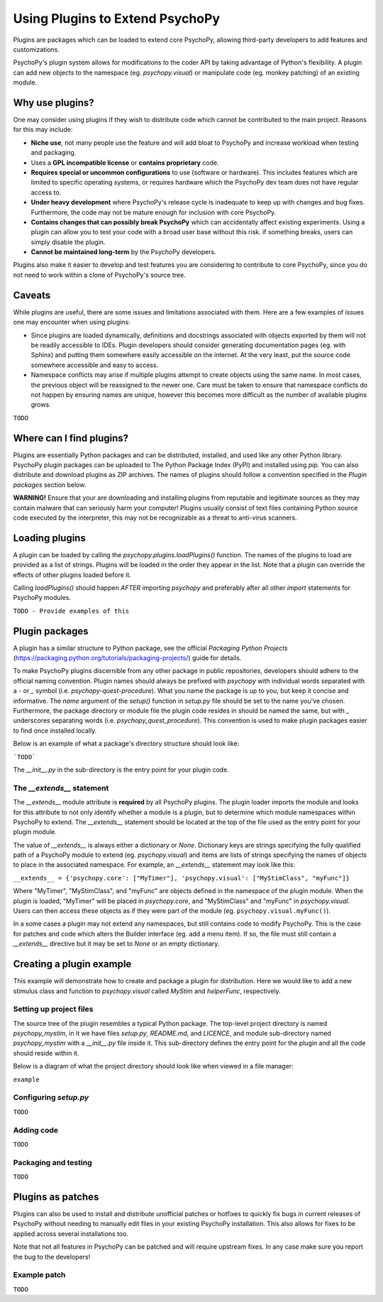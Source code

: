 .. _pluginGuide:

Using Plugins to Extend PsychoPy
================================

Plugins are packages which can be loaded to extend core PsychoPy, allowing
third-party developers to add features and customizations.

PsychoPy's plugin system allows for modifications to the coder API by taking
advantage of Python's flexibility. A plugin can add new objects to the namespace
(eg. `psychopy.visual`) or manipulate code (eg. monkey patching) of an existing
module.

Why use plugins?
----------------

One may consider using plugins if they wish to distribute code which cannot be
contributed to the main project. Reasons for this may include:

* **Niche use**, not many people use the feature and will add bloat to
  PsychoPy and increase workload when testing and packaging.
* Uses a **GPL incompatible license** or **contains proprietary** code.
* **Requires special or uncommon configurations** to use (software or hardware).
  This includes features which are limited to specific operating systems, or
  requires hardware which the PsychoPy dev team does not have regular access to.
* **Under heavy development** where PsychoPy's release cycle is inadequate to
  keep up with changes and bug fixes. Furthermore, the code may not be mature
  enough for inclusion with core PsychoPy.
* **Contains changes that can possibly break PsychoPy** which can accidentally
  affect existing experiments. Using a plugin can allow you to test your code
  with a broad user base without this risk. if something breaks, users can
  simply disable the plugin.
* **Cannot be maintained long-term** by the PsychoPy developers.

Plugins also make it easier to develop and test features you are considering
to contribute to core PsychoPy, since you do not need to work within a clone of
PsychoPy's source tree.

Caveats
-------

While plugins are useful, there are some issues and limitations associated with
them. Here are a few examples of issues one may encounter when using plugins:

* Since plugins are loaded dynamically, definitions and docstrings associated
  with objects exported by them will not be readily accessible to IDEs.
  Plugin developers should consider generating documentation pages (eg. with
  Sphinx) and putting them somewhere easily accessible on the internet. At the
  very least, put the source code somewhere accessible and easy to access.
* Namespace conflicts may arise if multiple plugins attempt to create objects
  using the same name. In most cases, the previous object will be reassigned to
  the newer one. Care must be taken to ensure that namespace conflicts do not
  happen by ensuring names are unique, however this becomes more difficult as
  the number of available plugins grows.

``TODO``

Where can I find plugins?
-------------------------

Plugins are essentially Python packages and can be distributed, installed, and
used like any other Python library. PsychoPy plugin packages can be uploaded to
The Python Package Index (PyPI) and installed using `pip`. You can also
distribute and download plugins as ZIP archives. The names of plugins should
follow a convention specified in the `Plugin packages` section below.

**WARNING!** Ensure that your are downloading and installing plugins from
reputable and legitimate sources as they may contain malware that can seriously
harm your computer! Plugins usually consist of text files containing Python
source code executed by the interpreter, this may not be recognizable as a threat
to anti-virus scanners.

Loading plugins
---------------

A plugin can be loaded by calling the `psychopy.plugins.loadPlugins()`
function. The names of the plugins to load are provided as a list of strings.
Plugins will be loaded in the order they appear in the list. Note that a plugin
can override the effects of other plugins loaded before it.

Calling `loadPlugins()` should happen *AFTER* importing `psychopy` and preferably
after all other `import` statements for PsychoPy modules.

``TODO - Provide examples of this``

Plugin packages
---------------

A plugin has a similar structure to Python package, see the official `Packaging
Python Projects` (https://packaging.python.org/tutorials/packaging-projects/)
guide for details.

To make PsychoPy plugins discernible from any other package in public
repositories, developers should adhere to the official naming convention. Plugin
names should always be prefixed with `psychopy` with individual words separated
with a `-` or `_` symbol (i.e. `psychopy-quest-procedure`). What you name the
package is up to you, but keep it concise and informative. The `name` argument
of the `setup()` function in `setup.py` file should be set to the name you've
chosen. Furthermore, the package directory or module file the plugin code
resides in should be named the same, but with `_` underscores separating words
(i.e. `psychopy_quest_procedure`). This convention is used to make plugin
packages easier to find once installed locally.

Below is an example of what a package's directory structure should look like:

```TODO```

The `__init__.py` in the sub-directory is the entry point for your plugin code.

The `__extends__` statement
~~~~~~~~~~~~~~~~~~~~~~~~~~~

The `__extends__` module attribute is **required** by all PsychoPy plugins. The
plugin loader imports the module and looks for this attribute to not only
identify whether a module is a plugin, but to determine which module namespaces
within PsychoPy to extend. The `__extends__` statement should be located at the
top of the file used as the entry point for your plugin module.

The value of `__extends__` is always either a dictionary or `None`. Dictionary
keys are strings specifying the fully qualified path of a PsychoPy module to
extend (eg. `psychopy.visual`) and items are lists of strings specifying the
names of objects to place in the associated namespace. For example, an
`__extends__` statement may look like this:

``__extends__ = {'psychopy.core': ["MyTimer"], 'psychopy.visual': ["MyStimClass", "myFunc"]}``

Where "MyTimer", "MyStimClass", and "myFunc" are objects defined in the
namespace of the plugin module. When the plugin is loaded, "MyTimer" will be
placed in `psychopy.core`, and "MyStimClass" and "myFunc" in `psychopy.visual`.
Users can then access these objects as if they were part of the module (eg.
``psychopy.visual.myFunc()``).

In a some cases a plugin may not extend any namespaces, but still contains code
to modify PsychoPy. This is the case for patches and code which alters the
Builder interface (eg. add a menu item). If so, the file must still contain a
`__extends__` directive but it may be set to `None` or an empty dictionary.

Creating a plugin example
-------------------------

This example will demonstrate how to create and package a plugin for
distribution. Here we would like to add a new stimulus class and function to
`psychopy.visual` called `MyStim` and `helperFunc`, respectively.

Setting up project files
~~~~~~~~~~~~~~~~~~~~~~~~

The source tree of the plugin resembles a typical Python package. The top-level
project directory is named `psychopy_mystim`, in it we have files `setup.py`,
`README.md`, and `LICENCE`, and module sub-directory named `psychopy_mystim`
with a `__init__.py` file inside it. This sub-directory defines the entry
point for the plugin and all the code should reside within it.

Below is a diagram of what the project directory should look like when viewed
in a file manager:

``example``

Configuring `setup.py`
~~~~~~~~~~~~~~~~~~~~~~
``TODO``

Adding code
~~~~~~~~~~~
``TODO``

Packaging and testing
~~~~~~~~~~~~~~~~~~~~~
``TODO``


Plugins as patches
------------------

Plugins can also be used to install and distribute unofficial patches or
hotfixes to quickly fix bugs in current releases of PsychoPy without needing to
manually edit files in your existing PsychoPy installation. This also allows for
fixes to be applied across several installations too.

Note that not all features in PsychoPy can be patched and will require upstream
fixes. In any case make sure you report the bug to the developers!

Example patch
~~~~~~~~~~~~~
``TODO``





